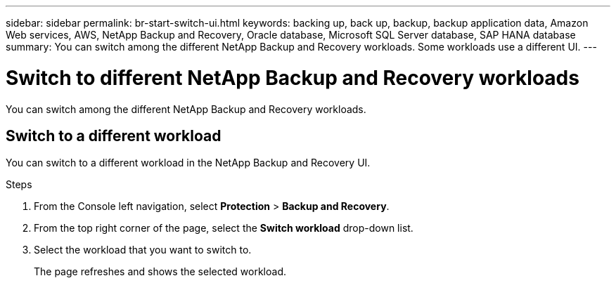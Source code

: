 ---
sidebar: sidebar
permalink: br-start-switch-ui.html
keywords: backing up, back up, backup, backup application data, Amazon Web services, AWS, NetApp Backup and Recovery, Oracle database, Microsoft SQL Server database, SAP HANA database
summary: You can switch among the different NetApp Backup and Recovery workloads. Some workloads use a different UI.
---

= Switch to different NetApp Backup and Recovery workloads
:hardbreaks:
:nofooter:
:icons: font
:linkattrs:
:imagesdir: ./media/

[.lead]
You can switch among the different NetApp Backup and Recovery workloads. 
//Some workloads use a different UI.



//*How do you know which UI you are using?*


//The taskbar for Microsoft SQL Server, VMware workloads (Preview without SnapCenter Plug-in for VMware vSphere), KVM workloads (Preview), Hyper-V workloads (Preview), and Kubernetes workloads (Preview) looks like this: 
//image:screen-br-menu-unified.png[New UI screenshot for NetApp Backup and Recovery]

//The menu bar for ONTAP volumes and VMware workloads (with SnapCenter Plug-in for VMware vSphere) looks like this: 
//image:screen-br-menu-legacy.png[Previous UI screenshot for NetApp Backup and Recovery]
//image:screen-br-menu-switch-ui.png[Switch workload screenshot for NetApp Backup and Recovery]


== Switch to a different workload 

You can switch to a different workload in the NetApp Backup and Recovery UI.

.Steps
. From the Console left navigation, select *Protection* > *Backup and Recovery*.
. From the top right corner of the page, select the *Switch workload* drop-down list.

. Select the workload that you want to switch to.
+
The page refreshes and shows the selected workload.



